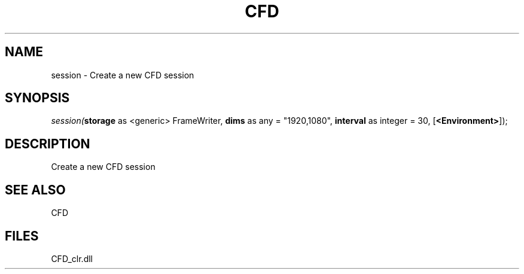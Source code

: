 .\" man page create by R# package system.
.TH CFD 1 2000-Jan "session" "session"
.SH NAME
session \- Create a new CFD session
.SH SYNOPSIS
\fIsession(\fBstorage\fR as <generic> FrameWriter, 
\fBdims\fR as any = "1920,1080", 
\fBinterval\fR as integer = 30, 
[\fB<Environment>\fR]);\fR
.SH DESCRIPTION
.PP
Create a new CFD session
.PP
.SH SEE ALSO
CFD
.SH FILES
.PP
CFD_clr.dll
.PP
